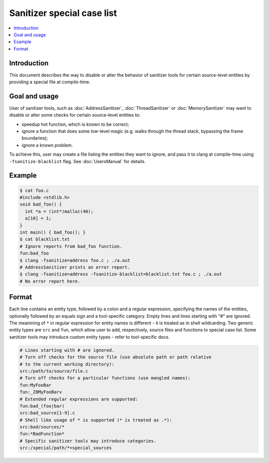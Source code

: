 ===========================
Sanitizer special case list
===========================

.. contents::
   :local:

Introduction
============

This document describes the way to disable or alter the behavior of
sanitizer tools for certain source-level entities by providing a special
file at compile-time.

Goal and usage
==============

User of sanitizer tools, such as :doc:`AddressSanitizer`, :doc:`ThreadSanitizer`
or :doc:`MemorySanitizer` may want to disable or alter some checks for
certain source-level entities to:

* speedup hot function, which is known to be correct;
* ignore a function that does some low-level magic (e.g. walks through the
  thread stack, bypassing the frame boundaries);
* ignore a known problem.

To achieve this, user may create a file listing the entities they want to
ignore, and pass it to clang at compile-time using
``-fsanitize-blacklist`` flag. See :doc:`UsersManual` for details.

Example
=======

.. code-block:: bash

  $ cat foo.c
  #include <stdlib.h>
  void bad_foo() {
    int *a = (int*)malloc(40);
    a[10] = 1;
  }
  int main() { bad_foo(); }
  $ cat blacklist.txt
  # Ignore reports from bad_foo function.
  fun:bad_foo
  $ clang -fsanitize=address foo.c ; ./a.out
  # AddressSanitizer prints an error report.
  $ clang -fsanitize=address -fsanitize-blacklist=blacklist.txt foo.c ; ./a.out
  # No error report here.

Format
======

Each line contains an entity type, followed by a colon and a regular
expression, specifying the names of the entities, optionally followed by
an equals sign and a tool-specific category. Empty lines and lines starting
with "#" are ignored. The meanining of ``*`` in regular expression for entity
names is different - it is treated as in shell wildcarding. Two generic
entity types are ``src`` and ``fun``, which allow user to add, respectively,
source files and functions to special case list. Some sanitizer tools may
introduce custom entity types - refer to tool-specific docs.

.. code-block:: bash

    # Lines starting with # are ignored.
    # Turn off checks for the source file (use absolute path or path relative
    # to the current working directory):
    src:/path/to/source/file.c
    # Turn off checks for a particular functions (use mangled names):
    fun:MyFooBar
    fun:_Z8MyFooBarv
    # Extended regular expressions are supported:
    fun:bad_(foo|bar)
    src:bad_source[1-9].c
    # Shell like usage of * is supported (* is treated as .*):
    src:bad/sources/*
    fun:*BadFunction*
    # Specific sanitizer tools may introduce categories.
    src:/special/path/*=special_sources
